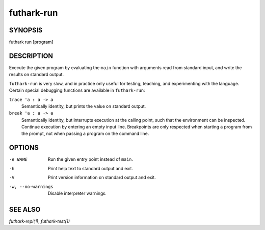 .. role:: ref(emphasis)

.. _futhark-run(1):

===========
futhark-run
===========

SYNOPSIS
========

futhark run [program]

DESCRIPTION
===========

Execute the given program by evaluating the ``main`` function with
arguments read from standard input, and write the results on standard
output.

``futhark-run`` is very slow, and in practice only useful for testing,
teaching, and experimenting with the language.  Certain special
debugging functions are available in ``futhark-run``:

``trace 'a : a -> a``
  Semantically identity, but prints the value on standard output.

``break 'a : a -> a``
  Semantically identity, but interrupts execution at the calling
  point, such that the environment can be inspected.  Continue
  execution by entering an empty input line.  Breakpoints are only
  respected when starting a program from the prompt, not when
  passing a program on the command line.

OPTIONS
=======

-e NAME
  Run the given entry point instead of ``main``.

-h
  Print help text to standard output and exit.

-V
  Print version information on standard output and exit.

-w, --no-warnings
  Disable interpreter warnings.

SEE ALSO
========

:ref:`futhark-repl(1)`, :ref:`futhark-test(1)`
